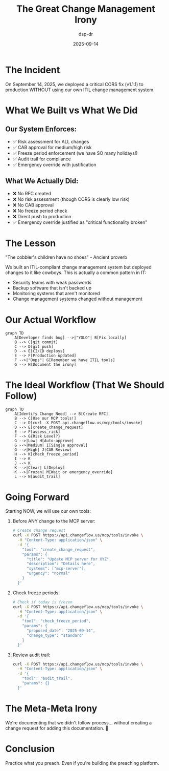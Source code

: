 #+TITLE: The Great Change Management Irony
#+DATE: 2025-09-14
#+AUTHOR: dsp-dr

* The Incident

On September 14, 2025, we deployed a critical CORS fix (v1.1.1) to production WITHOUT using our own ITIL change management system.

* What We Built vs What We Did

** Our System Enforces:
- ✅ Risk assessment for ALL changes
- ✅ CAB approval for medium/high risk
- ✅ Freeze period enforcement (we have SO many holidays!)
- ✅ Audit trail for compliance
- ✅ Emergency override with justification

** What We Actually Did:
- ❌ No RFC created
- ❌ No risk assessment (though CORS is clearly low risk)
- ❌ No CAB approval
- ❌ No freeze period check
- ❌ Direct push to production
- ✅ Emergency override justified as "critical functionality broken"

* The Lesson

"The cobbler's children have no shoes" - Ancient proverb

We built an ITIL-compliant change management system but deployed changes to it like cowboys. This is actually a common pattern in IT:
- Security teams with weak passwords
- Backup software that isn't backed up
- Monitoring systems that aren't monitored
- Change management systems changed without management

* Our Actual Workflow

#+BEGIN_SRC mermaid
graph TD
    A[Developer finds bug] -->|"YOLO"| B[Fix locally]
    B --> C[git commit]
    C --> D[git push]
    D --> E[CI/CD deploys]
    E --> F[Production updated]
    F -->|"Oops"| G[Remember we have ITIL tools]
    G --> H[Document the irony]
#+END_SRC

* The Ideal Workflow (That We Should Follow)

#+BEGIN_SRC mermaid
graph TD
    A[Identify Change Need] --> B[Create RFC]
    B --> C[Use our MCP tools!]
    C --> D[curl -X POST api.changeflow.us/mcp/tools/invoke]
    D --> E[create_change_request]
    E --> F[assess_risk]
    F --> G{Risk Level?}
    G -->|Low| H[Auto-approve]
    G -->|Medium| I[Single approval]
    G -->|High| J[CAB Review]
    H --> K[check_freeze_period]
    I --> K
    J --> K
    K -->|Clear| L[Deploy]
    K -->|Frozen| M[Wait or emergency_override]
    L --> N[audit_trail]
#+END_SRC

* Going Forward

Starting NOW, we will use our own tools:

1. Before ANY change to the MCP server:
   #+BEGIN_SRC bash
   # Create change request
   curl -X POST https://api.changeflow.us/mcp/tools/invoke \
     -H "Content-Type: application/json" \
     -d '{
       "tool": "create_change_request",
       "params": {
         "title": "Update MCP server for XYZ",
         "description": "Details here",
         "systems": ["mcp-server"],
         "urgency": "normal"
       }
     }'
   #+END_SRC

2. Check freeze periods:
   #+BEGIN_SRC bash
   # Check if today is frozen
   curl -X POST https://api.changeflow.us/mcp/tools/invoke \
     -H "Content-Type: application/json" \
     -d '{
       "tool": "check_freeze_period",
       "params": {
         "proposed_date": "2025-09-14",
         "change_type": "standard"
       }
     }'
   #+END_SRC

3. Review audit trail:
   #+BEGIN_SRC bash
   curl -X POST https://api.changeflow.us/mcp/tools/invoke \
     -H "Content-Type: application/json" \
     -d '{
       "tool": "audit_trail",
       "params": {}
     }'
   #+END_SRC

* The Meta-Meta Irony

We're documenting that we didn't follow process... without creating a change request for adding this documentation. 🤦

* Conclusion

Practice what you preach. Even if you're building the preaching platform.